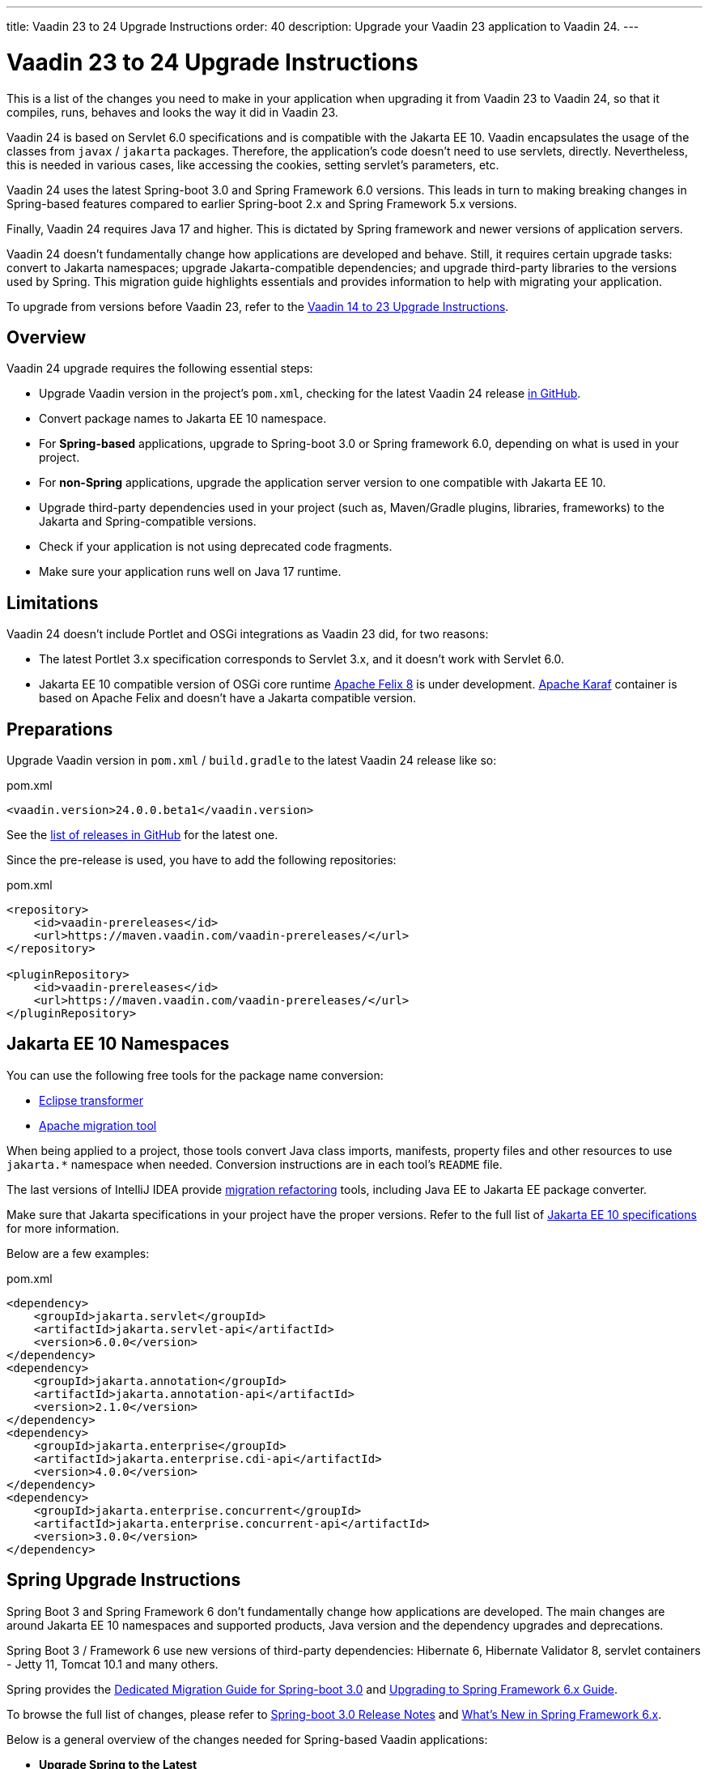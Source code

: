 ---
title: Vaadin 23 to 24 Upgrade Instructions
order: 40
description: Upgrade your Vaadin 23 application to Vaadin 24.
---

= Vaadin 23 to 24 Upgrade Instructions

This is a list of the changes you need to make in your application when upgrading it from Vaadin 23 to Vaadin 24, so that it compiles, runs, behaves and looks the way it did in Vaadin 23.

Vaadin 24 is based on Servlet 6.0 specifications and is compatible with the Jakarta EE 10. Vaadin encapsulates the usage of the classes from `javax` / `jakarta` packages. Therefore, the application's code doesn't need to use servlets, directly. Nevertheless, this is needed in various cases, like accessing the cookies, setting servlet's parameters, etc.

Vaadin 24 uses the latest Spring-boot 3.0 and Spring Framework 6.0 versions. This leads in turn to making breaking changes in Spring-based features compared to earlier Spring-boot 2.x and Spring Framework 5.x versions.

Finally, Vaadin 24 requires Java 17 and higher. This is dictated by Spring framework and newer versions of application servers.

Vaadin 24 doesn't fundamentally change how applications are developed and behave. Still, it requires certain upgrade tasks: convert to Jakarta namespaces; upgrade Jakarta-compatible dependencies; and upgrade third-party libraries to the versions used by Spring. This migration guide highlights essentials and provides information to help with migrating your application.

To upgrade from versions before Vaadin 23, refer to the <<../recommended-changes#,Vaadin 14 to 23 Upgrade Instructions>>.

== Overview

Vaadin 24 upgrade requires the following essential steps:

* Upgrade Vaadin version in the project's `pom.xml`, checking for the latest Vaadin 24 release link:https://github.com/vaadin/platform/releases[in GitHub].
* Convert package names to Jakarta EE 10 namespace.
* For *Spring-based* applications, upgrade to Spring-boot 3.0 or Spring framework 6.0, depending on what is used in your project.
* For *non-Spring* applications, upgrade the application server version to one compatible with Jakarta EE 10.
* Upgrade third-party dependencies used in your project (such as, Maven/Gradle plugins, libraries, frameworks) to the Jakarta and Spring-compatible versions.
* Check if your application is not using deprecated code fragments.
* Make sure your application runs well on Java 17 runtime.

== Limitations

Vaadin 24 doesn't include Portlet and OSGi integrations as Vaadin 23 did, for two reasons:

* The latest Portlet 3.x specification corresponds to Servlet 3.x, and it doesn't work with Servlet 6.0.
* Jakarta EE 10 compatible version of OSGi core runtime https://felix.apache.org/documentation/index.html[Apache Felix 8] is under development. https://karaf.apache.org/[Apache Karaf] container is based on Apache Felix and doesn't have a Jakarta compatible version.

== Preparations

Upgrade Vaadin version in `pom.xml` / `build.gradle` to the latest Vaadin 24 release like so:

.pom.xml
[source,xml]
----
<vaadin.version>24.0.0.beta1</vaadin.version>
----

See the link:https://github.com/vaadin/platform/releases[list of releases in GitHub] for the latest one.

Since the pre-release is used, you have to add the following repositories:

.pom.xml
[source,xml]
----
<repository>
    <id>vaadin-prereleases</id>
    <url>https://maven.vaadin.com/vaadin-prereleases/</url>
</repository>

<pluginRepository>
    <id>vaadin-prereleases</id>
    <url>https://maven.vaadin.com/vaadin-prereleases/</url>
</pluginRepository>
----

== Jakarta EE 10 Namespaces

You can use the following free tools for the package name conversion:

* https://github.com/eclipse/transformer[Eclipse transformer]
* https://github.com/apache/tomcat-jakartaee-migration[Apache migration tool]

When being applied to a project, those tools convert Java class imports, manifests, property files and other resources to use `jakarta.*` namespace when needed. Conversion instructions are in each tool's `README` file.

The last versions of IntelliJ IDEA provide https://www.jetbrains.com/help/idea/2022.2/migrate.html[migration refactoring] tools, including Java EE to Jakarta EE package converter.

Make sure that Jakarta specifications in your project have the proper versions. Refer to the full list of https://jakarta.ee/release/10/[Jakarta EE 10 specifications] for more information.

Below are a few examples:

.pom.xml
[source,xml]
----
<dependency>
    <groupId>jakarta.servlet</groupId>
    <artifactId>jakarta.servlet-api</artifactId>
    <version>6.0.0</version>
</dependency>
<dependency>
    <groupId>jakarta.annotation</groupId>
    <artifactId>jakarta.annotation-api</artifactId>
    <version>2.1.0</version>
</dependency>
<dependency>
    <groupId>jakarta.enterprise</groupId>
    <artifactId>jakarta.enterprise.cdi-api</artifactId>
    <version>4.0.0</version>
</dependency>
<dependency>
    <groupId>jakarta.enterprise.concurrent</groupId>
    <artifactId>jakarta.enterprise.concurrent-api</artifactId>
    <version>3.0.0</version>
</dependency>
----

== Spring Upgrade Instructions

Spring Boot 3 and Spring Framework 6 don't fundamentally change how applications are developed. The main changes are around Jakarta EE 10 namespaces and supported products, Java version and the dependency upgrades and deprecations.

Spring Boot 3 / Framework 6 use new versions of third-party dependencies: Hibernate 6, Hibernate Validator 8, servlet containers - Jetty 11, Tomcat 10.1 and many others.

Spring provides the https://github.com/spring-projects/spring-boot/wiki/Spring-Boot-3.0-Migration-Guide[Dedicated Migration Guide for Spring-boot 3.0] and https://github.com/spring-projects/spring-framework/wiki/Upgrading-to-Spring-Framework-6.x[Upgrading to Spring Framework 6.x Guide].

To browse the full list of changes, please refer to https://github.com/spring-projects/spring-boot/wiki/Spring-Boot-3.0-Release-Notes[Spring-boot 3.0 Release Notes] and https://github.com/spring-projects/spring-framework/wiki/What%27s-New-in-Spring-Framework-6.x[What's New in Spring Framework 6.x].

Below is a general overview of the changes needed for Spring-based Vaadin applications:

* *Upgrade Spring to the Latest*
+
You need to upgrade Spring versions to the latest, including the starter parent dependency:
+
.pom.xml
[source,xml]
----
<parent>
    <groupId>org.springframework.boot</groupId>
    <artifactId>spring-boot-starter-parent</artifactId>
    <version>3.0.0</version>
</parent>
----

* *Deprecation*
+
Deprecated `VaadinWebSecurityConfigurerAdapter` was removed since Spring no longer has `WebSecurityConfigurerAdapter` class. Use instead `VaadinWebSecurity` base class for your security configuration. Below is an example of this:
+
[source,java]
----
@EnableWebSecurity
@Configuration
public class SecurityConfig extends VaadinWebSecurity {

    @Override
    public void configure(HttpSecurity http) throws Exception {
        // Delegating the responsibility of general configurations
        // of http security to the super class. It's configuring
        // the followings: Vaadin's CSRF protection by ignoring
        // framework's internal requests, default request cache,
        // ignoring public views annotated with @AnonymousAllowed,
        // restricting access to other views/endpoints, and enabling
        // ViewAccessChecker authorization.
        // You can add any possible extra configurations of your own
        // here (the following is just an example):

        // http.rememberMe().alwaysRemember(false);

        // Configure your static resources with public access before calling
        // super.configure(HttpSecurity) as it adds final anyRequest matcher
        http.authorizeHttpRequests().requestMatchers(
                        new AntPathRequestMatcher("/admin-only/**"))
                .hasAnyRole("admin");
        http.authorizeHttpRequests().requestMatchers(
                        new AntPathRequestMatcher("/public/**"))
                .permitAll();
        super.configure(http);

        // This is important to register your login view to the
        // view access checker mechanism:
        setLoginView(http, LoginView.class);
    }

    @Override
    public void configure(WebSecurity web) throws Exception {
        // Customize your WebSecurity configuration.
        super.configure(web);
    }

    @Bean
    public PasswordEncoder passwordEncoder() {
        return new BCryptPasswordEncoder();
    }

    /**
     * Demo UserDetailsManager which only provides two hardcoded
     * in memory users and their roles.
     * NOTE: This shouldn't be used in real world applications.
     */
    @Bean
    public UserDetailsService userDetailsService(
            PasswordEncoder passwordEncoder) {
        InMemoryUserDetailsManager manager = new InMemoryUserDetailsManager();
        manager.createUser(User.withUsername("user")
                .password(passwordEncoder.encode("userPass"))
                .roles("USER").build());
        manager.createUser(User.withUsername("admin")
                .password(passwordEncoder.encode("adminPass"))
                .roles("USER", "ADMIN").build());
        return manager;
    }
}
----
+
In this example, `AuthenticationManagerBuilder`, used in Spring-boot 2.x, is replaced by `UserDetailsService`. And `http.authorizeRequests().antMatchers()` are replaced by `http.authorizeHttpRequests().requestMatchers()`.

== Java Version

Vaadin 24 requires *Java 17* or greater. Java 18 is also supported. Below is an example of how to deploy this version:

[.example]
--
[source,xml]
----
<source-info group="Maven"></source-info>
<properties>
    <java.version>17</java.version>
    <!-- OR: -->
    <maven.compiler.source>17</maven.compiler.source>
    <maven.compiler.target>17</maven.compiler.target>
</properties>
----
[source,groovy]
----
<source-info group="Groovy"></source-info>
plugins {
    id 'java'
}

java {
    sourceCompatibility = 17
    targetCompatibility = 17
}
----
--

== Application Servers

Before migrating, find the corresponding version of Jakarta EE 10-compatible application server used in your project.

See https://jakarta.ee/compatibility/[Jakarta Compatible Products] for more information.

CDI 4.0 specification (part of Jakarta EE 10) changes the default value of `bean-discovery-mode` attribute to **annotated** and uses **annotated** as the default when an empty [filename]`beans.xml` is seen in a deployment, see https://jakarta.ee/specifications/cdi/4.0/.

To let the container scan and manage Vaadin components and views when the `bean-discovery-mode` attribute is not defined (default is used), one should annotate Vaadin components and views with the `com.vaadin.cdi.annotation.CdiComponent` annotation to allow Vaadin components to be correctly detected as a CDI beans.

Or set `bean-discovery-mode=all` in the [filename]`beans.xml` if it's applicable to your project, but this is not a recommended way.

== Polymer Templates

Polymer support has been deprecated since Vaadin 18 (released in November 2020), in favor of faster and simpler Lit templates. In Vaadin 24, the built-in support for Polymer templates has been removed and is only available for Prime and Enterprise customers.

Vaadin 24 provides an automatic tool that facilitates migration from Polymer to Lit by automatically converting basic Polymer constructions into their Lit equivalents in Java and JavaScript source files.

=== Limitations

The converter only targets basic cases. More advanced cases, such as TypeScript source files or usage of internal Polymer API, should still be converted manually.

See https://github.com/vaadin/flow/tree/master/flow-polymer2lit[Polymer to Lit converter documentation] for more information about limitations and supported transformations.

=== Usage

Regarding usage, run the converter in your project's root folder as follows:

[.example]
--
[source,text]
----
<source-info group="Maven"></source-info>
mvn vaadin:convert-polymer
----
[source,groovy]
----
<source-info group="Groovy"></source-info>
./gradlew vaadinConvertPolymer
----
--

To convert a project that is based on versions before Vaadin 24, use the following:

[.example]
--
[source,text]
----
<source-info group="Maven"></source-info>
mvn com.vaadin:vaadin-maven-plugin:24.0.0.alpha5:convert-polymer
----
.`build.gradle`
[source,groovy]
----
<source-info group="Groovy"></source-info>
buildscript {
  repositories {
    classpath 'com.vaadin:flow-gradle-plugin:24.0-SNAPSHOT'
  }
}
----
--

=== Configuring

The converter accepts the following properties:

==== -Dvaadin.path=path/to/your/file

By default, the converter scans all files that match `**/*.js` and `**/*.java` and then tries to convert them to Lit.

To limit conversion to a specific file or directory, you can use the `vaadin.path` property like so:

[.example]
--
[source,text]
----
<source-info group="Maven"></source-info>
mvn vaadin:convert-polymer -Dvaadin.path=path/to/your/file
----
[source,text]
----
<source-info group="Groovy"></source-info>
./gradlew vaadinConvertPolymer -Dvaadin.path=path/to/your/file
----
--

The path is always relative to your project's root folder.

==== -Dvaadin.useLit1

By default, the converter transforms Polymer imports into their Lit 2 equivalents.

If your project is using Lit 1 (i.e., before Vaadin 21), you can use the vaadin.useLit1 flag to enforce Lit 1 compatible imports:

[.example]
--
[source,text]
----
<source-info group="Maven"></source-info>
mvn vaadin:convert-polymer -Dvaadin.useLit1
----
[source,text]
----
<source-info group="Groovy"></source-info>
./gradlew vaadinConvertPolymer -Dvaadin.useLit1
----
--

==== -Dvaadin.disableOptionalChaining

By default, the converter transforms `\[[prop.sub.something]]` expressions into `${this.prop?.sub?.something}`.

If your project is using the Vaadin webpack configuration, which doesn't support the JavaScript optional chaining operator `(?.)`, you can use the `vaadin.disableOptionalChaining` flag like so:

[.example]
--
[source,text]
----
<source-info group="Maven"></source-info>
mvn vaadin:convert-polymer -Dvaadin.disableOptionalChaining
----
[source,text]
----
<source-info group="Groovy"></source-info>
./gradlew vaadinConvertPolymer -Dvaadin.disableOptionalChaining
----
--

== Multiplatform Runtime

Multiplatform Runtime add-on allows the use of legacy Vaadin 7 or 8 framework components in Vaadin Flow applications. In Vaadin 24, the Multiplatform Runtime artifacts to be added remain the same: mpr-v8 and mpr-v7. However, the framework server dependencies now contain a `jakarta` postfix:

.pom.xml
[source,xml]
----
<!-- Vaadin 8 -->
<dependency>
    <groupId>com.vaadin</groupId>
    <artifactId>vaadin-server-mpr-jakarta</artifactId>
    <version>8.19.0</version>
</dependency>

<dependency>
    <groupId>com.vaadin</groupId>
    <artifactId>vaadin-compatibility-server-mpr-jakarta</artifactId>
    <version>8.19.0</version>
</dependency>

<!-- Vaadin 7 -->
<dependency>
    <groupId>com.vaadin</groupId>
    <artifactId>vaadin-server-mpr-jakarta</artifactId>
    <version>7.7.37</version>
</dependency>
----

Other legacy framework dependencies have the same names.

== Maven/Gradle Plugins

Make sure that the versions of Maven plugins your project defines explicitly, are compatible with Java 17.

As an example, `nexus-staging-maven-plugin` requires a minimal version 1.6.13. Gradle version 7.3 and higher is required to run on top of Java 17 (see https://docs.gradle.org/7.3/release-notes.html[Gradle Release Notes]).

== SLF4J 2.0

Vaadin 24 and Spring-boot 3.0 use SLF4J library version 2.0, which has breaking changes compared to previous versions. Check https://www.slf4j.org/news.html[SLF4J release notes] for more information.

== Deprecated Code

In Vaadin 24, deprecated code has been removed. A detailed list of changes can be found at:

- https://github.com/vaadin/flow/issues/15665[Remove deprecated API and tools in Flow 24.0], and
- https://github.com/orgs/vaadin/discussions/3304[Planned breaking changes in V24 components].
